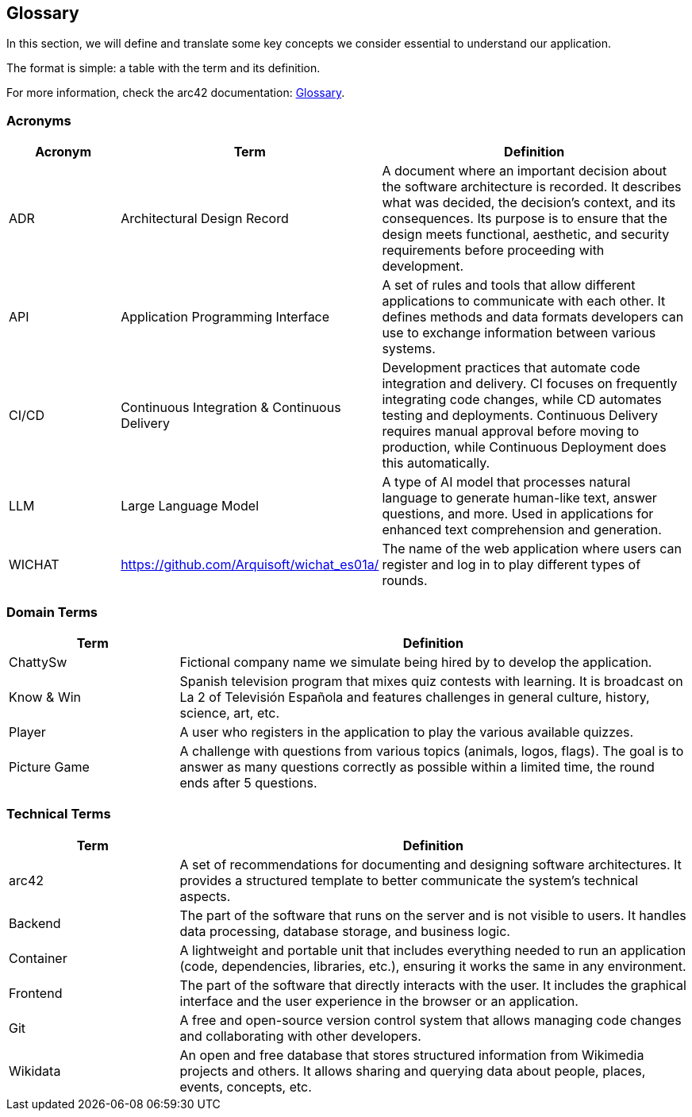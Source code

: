 ifndef::imagesdir[:imagesdir: ../images]

[[section-glossary]]
== Glossary

In this section, we will define and translate some key concepts we consider essential to understand our application.

The format is simple: a table with the term and its definition.

For more information, check the arc42 documentation: https://docs.arc42.org/section-12/[Glossary].

=== Acronyms
[cols="1,1,3",options="header"]
|===
|Acronym |Term |Definition

|ADR
|Architectural Design Record
|A document where an important decision about the software architecture is recorded. It describes what was decided, the decision's context, and its consequences. Its purpose is to ensure that the design meets functional, aesthetic, and security requirements before proceeding with development.

|API
|Application Programming Interface
|A set of rules and tools that allow different applications to communicate with each other. It defines methods and data formats developers can use to exchange information between various systems.

|CI/CD
|Continuous Integration & Continuous Delivery
|Development practices that automate code integration and delivery. CI focuses on frequently integrating code changes, while CD automates testing and deployments. Continuous Delivery requires manual approval before moving to production, while Continuous Deployment does this automatically.

|LLM
|Large Language Model
|A type of AI model that processes natural language to generate human-like text, answer questions, and more. Used in applications for enhanced text comprehension and generation.

|WICHAT
|https://github.com/Arquisoft/wichat_es01a/
|The name of the web application where users can register and log in to play different types of rounds.
|===

=== Domain Terms
[cols="1,3",options="header"]
|===
|Term |Definition

|ChattySw
|Fictional company name we simulate being hired by to develop the application.

|Know & Win
|Spanish television program that mixes quiz contests with learning. It is broadcast on La 2 of Televisión Española and features challenges in general culture, history, science, art, etc.


|Player
|A user who registers in the application to play the various available quizzes.

|Picture Game
|A challenge with questions from various topics (animals, logos, flags). The goal is to answer as many questions correctly as possible within a limited time, the round ends after 5 questions.

|===

=== Technical Terms
[cols="1,3",options="header"]
|===
|Term |Definition

|arc42
|A set of recommendations for documenting and designing software architectures. It provides a structured template to better communicate the system’s technical aspects.


|Backend
|The part of the software that runs on the server and is not visible to users. It handles data processing, database storage, and business logic.


|Container
|A lightweight and portable unit that includes everything needed to run an application (code, dependencies, libraries, etc.), ensuring it works the same in any environment.


|Frontend
|The part of the software that directly interacts with the user. It includes the graphical interface and the user experience in the browser or an application.


|Git
|A free and open-source version control system that allows managing code changes and collaborating with other developers.


|Wikidata
|An open and free database that stores structured information from Wikimedia projects and others. It allows sharing and querying data about people, places, events, concepts, etc.

|===
